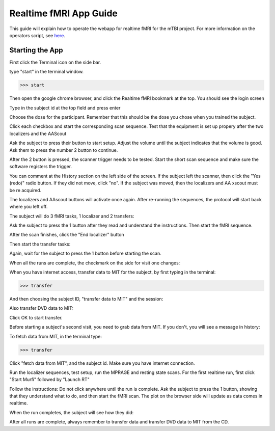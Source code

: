 Realtime fMRI App Guide
=======================

This guide will explain how to operate the webapp for realtime fMRI for the mTBI project. For more information on the operators script, see here_.

.. _here: https://docs.google.com/document/d/1USIrkchqg4suDf5jHPyEL7cXdqiow04-TORJLQv7XGM/edit?usp=sharing

Starting the App
----------------

First click the Terminal icon on the side bar.

.. image:: images/terminal_icon.png
   :scale: 50%

type "start" in the terminal window.

>>> start

Then open the google chrome browser, and click the Realtime fMRI bookmark at the top. You should see the login screen

.. image:: images/login.png
   :scale: 50%

Type in the subject id at the top field and press enter

.. image:: images/choosedose.png
   :scale: 50%

Choose the dose for the participant. Remember that this should be the dose you chose when you trained the subject.

.. image:: images/visit1start.png
   :scale: 50%

Click each checkbox and start the corresponding scan sequence. Test that the equipment is set up propery after the two localizers and the AAScout

.. image:: images/setuplocalizer1.png
   :scale: 50%

Ask the subject to press their button to start setup. Adjust the volume until the subject indicates that the volume is good. Ask them to press the number 2 button to continue.

.. image:: images/setupsounds.png
   :scale: 50%

After the 2 button is pressed, the scanner trigger needs to be tested. Start the short scan sequence and make sure the software registers the trigger.

.. image:: images/setupscannertrigger.png
   :scale: 50%

You can comment at the History section on the left side of the screen. If the subject left the scanner, then click the "Yes (redo)" radio button. If they did not move, click "no". If the subject was moved, then the localizers and AA xscout must be re acquired. 

.. image:: images/history1.png
   :scale: 50%

The localizers and AAscout buttons will activate once again. After re-running the sequences, the protocol will start back where you left off.

.. image:: images/history2.png
   :scale: 50%

The subject will do 3 fMRI tasks, 1 localizer and 2 transfers:

.. image:: images/localizer1.png
   :scale: 50%

Ask the subject to press the 1 button after they read and understand the instructions. Then start the fMRI sequence.

.. image:: images/localizer2.png
   :scale: 50%

.. image:: images/localizer3.png
   :scale: 50%

After the scan finishes, click the "End localizer" button

.. image:: images/localizer4.png
   :scale: 50%

Then start the transfer tasks:

.. image:: images/transfer1.png
   :scale: 50%

Again, wait for the subject to press the 1 button before starting the scan.

.. image:: images/transfer2.png
   :scale: 50%

.. image:: images/transfer3.png
   :scale: 50%

When all the runs are complete, the checkmark on the side for visit one changes:

.. image:: images/session1complete.png
   :scale: 50%

When you have internet access, transfer data to MIT for the subject, by first typing in the terminal:

>>> transfer

And then choosing the subject ID, "transfer data to MIT" and the session:

.. image:: images/transferdata1.png
   :scale: 50%

Also transfer DVD data to MIT:

.. image:: images/transferdata2.png
   :scale: 50%



Click OK to start transfer.

Before starting a subject's second visit, you need to grab data from MIT. If you don't, you will see a message in history:

.. image:: images/rtrun1warning.png
   :scale: 50%

To fetch data from MIT, in the terminal type:

>>> transfer

Click "fetch data from MIT", and the subject id. Make sure you have internet connection.

.. image:: images/fetchrois.png
   :scale: 50%

Run the localizer sequences, test setup, run the MPRAGE and resting state scans. For the first realtime run, first click "Start Murfi" followed by "Launch RT"

.. image:: images/rtrun1.png
   :scale: 50%

Follow the instructions: Do not click anywhere until the run is complete. Ask the subject to press the 1 button, showing that they understand what to do, and then start the fMRI scan. The plot on the browser side will update as data comes in realtime.

.. image:: images/nofb_murfi_flot.png
   :scale: 50%

When the run completes, the subject will see how they did:

.. image:: images/endofrtrun.png
   :scale: 50%

After all runs are complete, always remember to transfer data and transfer DVD data to MIT from the CD.






